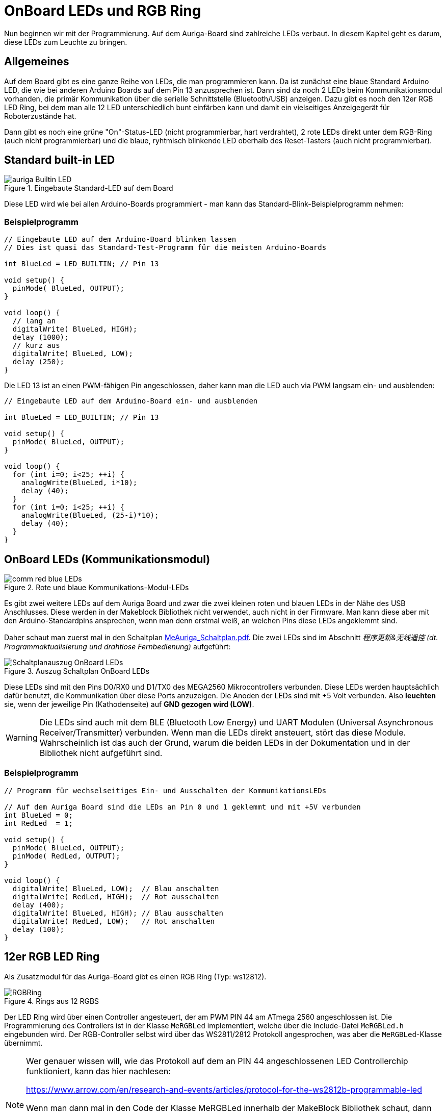 :imagesdir: ../images

[[chap:LEDs]]
# OnBoard LEDs und RGB Ring

Nun beginnen wir mit der Programmierung. Auf dem Auriga-Board sind zahlreiche LEDs verbaut. In diesem Kapitel geht es darum, diese LEDs zum Leuchte zu bringen.

## Allgemeines

Auf dem Board gibt es eine ganze Reihe von LEDs, die man programmieren kann. Da ist zunächst eine blaue Standard Arduino LED, die wie bei anderen Arduino Boards auf dem Pin 13 anzusprechen ist. Dann sind da noch 2 LEDs beim Kommunikationsmodul vorhanden, die primär Kommunikation über die serielle Schnittstelle (Bluetooth/USB) anzeigen. Dazu gibt es noch den 12er RGB LED Ring, bei dem man alle 12 LED unterschiedlich bunt einfärben kann und damit ein vielseitiges Anzeigegerät für Roboterzustände hat.

Dann gibt es noch eine grüne "On"-Status-LED (nicht programmierbar, hart verdrahtet), 2 rote LEDs direkt unter dem RGB-Ring (auch nicht programmierbar) und die blaue, ryhtmisch blinkende LED oberhalb des Reset-Tasters (auch nicht programmierbar).


## Standard built-in LED

.Eingebaute Standard-LED auf dem Board
image::auriga-Builtin-LED.gif[align="left"]

Diese LED wird wie bei allen Arduino-Boards programmiert - man kann das Standard-Blink-Beispielprogramm nehmen:

### Beispielprogramm

```c++
// Eingebaute LED auf dem Arduino-Board blinken lassen
// Dies ist quasi das Standard-Test-Programm für die meisten Arduino-Boards

int BlueLed = LED_BUILTIN; // Pin 13

void setup() {
  pinMode( BlueLed, OUTPUT);
}

void loop() {
  // lang an
  digitalWrite( BlueLed, HIGH);
  delay (1000);
  // kurz aus
  digitalWrite( BlueLed, LOW);
  delay (250);
}
```

Die LED 13 ist an einen PWM-fähigen Pin angeschlossen, daher kann man die LED auch via PWM langsam ein- und ausblenden:

```c++
// Eingebaute LED auf dem Arduino-Board ein- und ausblenden

int BlueLed = LED_BUILTIN; // Pin 13

void setup() {
  pinMode( BlueLed, OUTPUT);
}

void loop() {
  for (int i=0; i<25; ++i) {
    analogWrite(BlueLed, i*10);
    delay (40);
  }
  for (int i=0; i<25; ++i) {
    analogWrite(BlueLed, (25-i)*10);
    delay (40);
  }
}

```


## OnBoard LEDs (Kommunikationsmodul)

.Rote und blaue Kommunikations-Modul-LEDs
image::comm-red-blue-LEDs.gif[align="left"]

Es gibt zwei weitere LEDs auf dem Auriga Board und zwar die zwei kleinen roten und blauen LEDs in der Nähe des USB Anschlusses. Diese werden in der Makeblock Bibliothek nicht verwendet, auch nicht in der Firmware. Man kann diese aber mit den Arduino-Standardpins ansprechen, wenn man denn erstmal weiß, an welchen Pins diese LEDs angeklemmt sind.

Daher schaut man zuerst mal in den Schaltplan link:downloads/MeAuriga_Schaltplan.pdf[MeAuriga_Schaltplan.pdf]. 
Die zwei LEDs sind im Abschnitt _程序更新&无线遥控 (dt. Programmaktualisierung und drahtlose Fernbedienung)_ aufgeführt:

.Auszug Schaltplan OnBoard LEDs
image::Schaltplanauszug_OnBoard_LEDs.png[align="left"]

Diese LEDs sind mit den Pins D0/RX0 und D1/TX0 des MEGA2560 Mikrocontrollers verbunden. Diese LEDs werden hauptsächlich dafür benutzt, die Kommunikation über diese Ports anzuzeigen. Die Anoden der LEDs sind mit +5 Volt verbunden. Also **leuchten** sie, wenn der jeweilige Pin (Kathodenseite) auf **GND gezogen wird (LOW)**.

[WARNING]
====
Die LEDs sind auch mit dem BLE (Bluetooth Low Energy) und UART Modulen (Universal Asynchronous Receiver/Transmitter) verbunden. Wenn man die LEDs direkt ansteuert, stört das diese Module. Wahrscheinlich ist das auch der Grund, warum die beiden LEDs in der Dokumentation und in der Bibliothek nicht aufgeführt sind.
====

### Beispielprogramm

```c++
// Programm für wechselseitiges Ein- und Ausschalten der KommunikationsLEDs

// Auf dem Auriga Board sind die LEDs an Pin 0 und 1 geklemmt und mit +5V verbunden
int BlueLed = 0;
int RedLed  = 1;

void setup() {
  pinMode( BlueLed, OUTPUT);
  pinMode( RedLed, OUTPUT);
}

void loop() {
  digitalWrite( BlueLed, LOW);  // Blau anschalten
  digitalWrite( RedLed, HIGH);  // Rot ausschalten
  delay (400);
  digitalWrite( BlueLed, HIGH); // Blau ausschalten
  digitalWrite( RedLed, LOW);   // Rot anschalten
  delay (100);
}
```


## 12er RGB LED Ring

Als Zusatzmodul für das Auriga-Board gibt es einen RGB Ring (Typ: ws12812).

.Rings aus 12 RGBS
image::RGBRing.gif[]

Der LED Ring wird über einen Controller angesteuert, der am PWM PIN 44 am ATmega 2560 angeschlossen ist.
Die Programmierung des Controllers ist in der Klasse `MeRGBLed` implementiert, welche über die Include-Datei `MeRGBLed.h` eingebunden wird. Der RGB-Controller selbst wird über das WS2811/2812 Protokoll angesprochen, was aber die `MeRGBLed`-Klasse übernimmt.

[NOTE]
====
Wer genauer wissen will, wie das Protokoll auf dem an PIN 44 angeschlossenen LED Controllerchip funktioniert, kann das hier nachlesen:

https://www.arrow.com/en/research-and-events/articles/protocol-for-the-ws2812b-programmable-led

Wenn man dann mal in den Code der Klasse MeRGBLed innerhalb der MakeBlock Bibliothek schaut, dann findet man die im Text erwähnten Timings und den Assembler code zum Übertragen der Daten.

```c
#define w_zeropulse (350)  // +- 150 ns
#define w_onepulse  (900)  // +- 150 ns
#define w_totalperiod (1250)
```
====

Grundsätzlich hält die Klasse eine Datenstruktur für die RGB-Informationen jeder einzelnen RGB. Die Konfiguration der RGB kann nun durch Zugriffsfunktionen wie `setColorAt()` geändert werden. Dabei wird zunächst nur der interne Zustand des Klassenobjekts geändert. Die Ansteuerung des Controllers selbst und damit das Umschalten der LEDs erfolgt erst beim Aufruf von `show()`.

Die LED 0 (bzw. 1. LED) ist übrigends die LED auf "1 Uhr", wenn man sich das Bild oben anschaut. Die oberste LED ("12 Uhr") ist die LED 11 und LED 2 (bzw. 3. LED) zeigt in Richtung "Vorwärts" des Land Raider Modells.


### Beispielprogramm

```c++
// Testprogramm für den LED Ring auf dem Auriga Board.

// Zuerst den Header für das Auriga-Board einbinden
#include <MeAuriga.h>

// Der Auriga on-board LED Ring hat 12 LEDs. Zur Vereinfachung der Lesbarkeit
// legen wir hier ein Define fest.
#define LEDNUM  12

// Beim Auriga-Board steuern wird den on-board LED Ring an.
// Die Klasse MeRGBLed bietet die Schnittstellenfunktionen dafür.
// Im Constructor übergeben wir den Port 0
MeRGBLed led( PORT0, LEDNUM );

void setup() {
  // LED Ring Controller ist am PWM PIN D44 angeschlossen
  led.setpin( 44 );
  // Nach dem Setzen des Pin muss minimal kurz gewartet werden.
  // Wenn man den delay()-Aufruf vergisst, dann wird nach dem 
  // led.show() Befehl die erste LED in grün angezeigt.
  delay(1);
  // nun können wir die initalen LED-Werte (alle AUS/SCHWARZ) setzen
  // (Die Klasse MeRGBLed setzt anfänglich alle LEDs auf schwarz/aus, man kann
  //  aber auch led.setColor(0,0,0) vor dem led.show() nochmal aufrufen)
  led.show();
}

void loop() {
  // wir setzen nun unterschiedliche Farben in den LEDs und schalten diese dann jeweils an
  for (uint8_t i = 0; i < LEDNUM; ++i ) {
    // alle ausschalten
    led.setColor(0,0,0);
    // die LED mit Index i anschalten
    led.setColorAt( i, i*20, 0, (LEDNUM-i-1)*20 ); // i = 0...11
    // LED Einstellungen an den LED controller übertragen
    // (erst mit diesem Befehl ändern sich tatsächlich die Farben)
    led.show();
    delay(100);
  }
}
```

Grundlegende Herangehensweise ist immer:

- Farbe ändern einzelner LEDs mit `setColorAt()` oder aller zusammen mit `setColor()`
- dann die Farben an den Controller und damit an den LED-Ring übertragen mit `show()`


### Die wichtigsten Funktionen der MeRGBLed Klasse

```c++
// Alle RGB mit der gleichen Farbe setzen
bool MeRGBLed::setColor(uint8_t red, uint8_t green, uint8_t blue);
// Alle RGB (index=0) setzen, oder einzelne (1-basierte Indizierung; index = 1...LEDNUM)
bool MeRGBLed::setColor(uint8_t index, uint8_t red, uint8_t green, uint8_t blue);
// Einzelne LED setzen (index = 0...LEDNUM-1); 0-basierte Indizierung der LED
bool MeRGBLed::setColorAt(uint8_t index, uint8_t red, uint8_t green, uint8_t blue);
// Gesetzte Farben an den Controller und damit an die LED übertragen (500 µs Wartezeit bei jedem Aufruf)
bool MeRGBLed::show();
```

### Programmierideen

Den RGB-Ring kann man prima für verschiedene Sachen nutzen, bspw.:

- zur Anzeige von Sensordaten, bspw. den Abstand beim Entfernungssensor
- Kompassrichtung anzeigen oder Fahrrichtung
- die verstrichenen Sekunden oder den Zeitverlauf anzeigen
- oder einfach nur eine coole Knight-Rider Animation bauen


